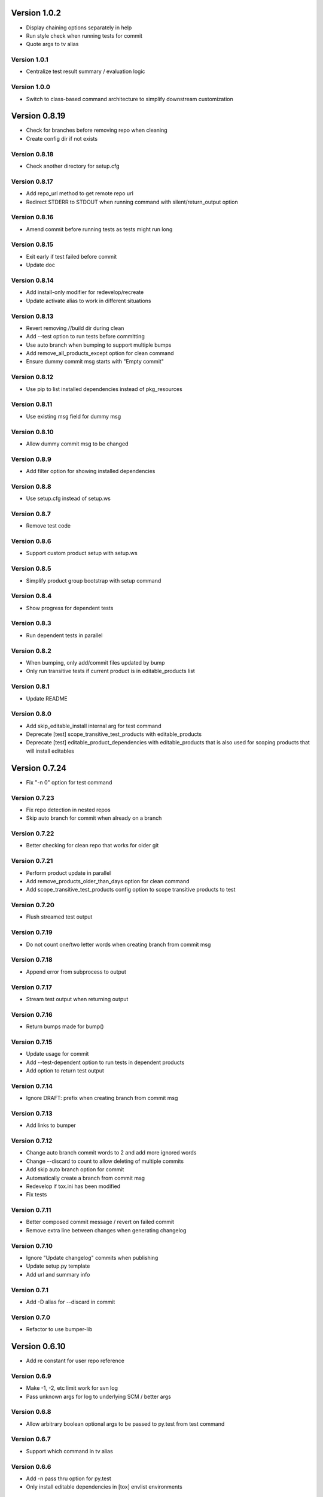 Version 1.0.2
================================================================================

* Display chaining options separately in help
* Run style check when running tests for commit
* Quote args to tv alias

Version 1.0.1
--------------------------------------------------------------------------------

* Centralize test result summary / evaluation logic

Version 1.0.0
--------------------------------------------------------------------------------

* Switch to class-based command architecture to simplify downstream customization

Version 0.8.19
================================================================================

* Check for branches before removing repo when cleaning
* Create config dir if not exists

Version 0.8.18
--------------------------------------------------------------------------------

* Check another directory for setup.cfg

Version 0.8.17
--------------------------------------------------------------------------------

* Add repo_url method to get remote repo url
* Redirect STDERR to STDOUT when running command with silent/return_output option

Version 0.8.16
--------------------------------------------------------------------------------

* Amend commit before running tests as tests might run long

Version 0.8.15
--------------------------------------------------------------------------------

* Exit early if test failed before commit
* Update doc

Version 0.8.14
--------------------------------------------------------------------------------

* Add install-only modifier for redevelop/recreate
* Update activate alias to work in different situations

Version 0.8.13
--------------------------------------------------------------------------------

* Revert removing */*/build dir during clean
* Add --test option to run tests before committing
* Use auto branch when bumping to support multiple bumps
* Add remove_all_products_except option for clean command
* Ensure dummy commit msg starts with "Empty commit"

Version 0.8.12
--------------------------------------------------------------------------------

* Use pip to list installed dependencies instead of pkg_resources

Version 0.8.11
--------------------------------------------------------------------------------

* Use existing msg field for dummy msg

Version 0.8.10
--------------------------------------------------------------------------------

* Allow dummy commit msg to be changed

Version 0.8.9
--------------------------------------------------------------------------------

* Add filter option for showing installed dependencies

Version 0.8.8
--------------------------------------------------------------------------------

* Use setup.cfg instead of setup.ws

Version 0.8.7
--------------------------------------------------------------------------------

* Remove test code

Version 0.8.6
--------------------------------------------------------------------------------

* Support custom product setup with setup.ws

Version 0.8.5
--------------------------------------------------------------------------------

* Simplify product group bootstrap with setup command

Version 0.8.4
--------------------------------------------------------------------------------

* Show progress for dependent tests

Version 0.8.3
--------------------------------------------------------------------------------

* Run dependent tests in parallel

Version 0.8.2
--------------------------------------------------------------------------------

* When bumping, only add/commit files updated by bump
* Only run transitive tests if current product is in editable_products list

Version 0.8.1
--------------------------------------------------------------------------------

* Update README

Version 0.8.0
--------------------------------------------------------------------------------

* Add skip_editable_install internal arg for test command
* Deprecate [test] scope_transitive_test_products with editable_products
* Deprecate [test] editable_product_dependencies with editable_products that is also used for scoping products that will install editables

Version 0.7.24
================================================================================

* Fix "-n 0" option for test command

Version 0.7.23
--------------------------------------------------------------------------------

* Fix repo detection in nested repos
* Skip auto branch for commit when already on a branch

Version 0.7.22
--------------------------------------------------------------------------------

* Better checking for clean repo that works for older git

Version 0.7.21
--------------------------------------------------------------------------------

* Perform product update in parallel
* Add remove_products_older_than_days option for clean command
* Add scope_transitive_test_products config option to scope transitive products to test

Version 0.7.20
--------------------------------------------------------------------------------

* Flush streamed test output

Version 0.7.19
--------------------------------------------------------------------------------

* Do not count one/two letter words when creating branch from commit msg

Version 0.7.18
--------------------------------------------------------------------------------

* Append error from subprocess to output

Version 0.7.17
--------------------------------------------------------------------------------

* Stream test output when returning output

Version 0.7.16
--------------------------------------------------------------------------------

* Return bumps made for bump()

Version 0.7.15
--------------------------------------------------------------------------------

* Update usage for commit
* Add --test-dependent option to run tests in dependent products
* Add option to return test output

Version 0.7.14
--------------------------------------------------------------------------------

* Ignore DRAFT: prefix when creating branch from commit msg

Version 0.7.13
--------------------------------------------------------------------------------

* Add links to bumper

Version 0.7.12
--------------------------------------------------------------------------------

* Change auto branch commit words to 2 and add more ignored words
* Change --discard to count to allow deleting of multiple commits
* Add skip auto branch option for commit
* Automatically create a branch from commit msg
* Redevelop if tox.ini has been modified
* Fix tests

Version 0.7.11
--------------------------------------------------------------------------------

* Better composed commit message / revert on failed commit

* Remove extra line between changes when generating changelog


Version 0.7.10
--------------------------------------------------------------------------------

* Ignore "Update changelog" commits when publishing
* Update setup.py template
* Add url and summary info

Version 0.7.1
--------------------------------------------------------------------------------

* Add -D alias for --discard in commit


Version 0.7.0
--------------------------------------------------------------------------------

* Refactor to use bumper-lib


Version 0.6.10
================================================================================

* Add re constant for user repo reference

Version 0.6.9
--------------------------------------------------------------------------------

* Make -1, -2, etc limit work for svn log
* Pass unknown args for log to underlying SCM / better args


Version 0.6.8
--------------------------------------------------------------------------------

* Allow arbitrary boolean optional args to be passed to py.test from test command

Version 0.6.7
--------------------------------------------------------------------------------

* Support which command in tv alias


Version 0.6.6
--------------------------------------------------------------------------------

* Add -n pass thru option for py.test

* Only install editable dependencies in [tox] envlist environments


Version 0.6.5
--------------------------------------------------------------------------------

* Support checking out from github using product name or user/name format


Version 0.6.4
--------------------------------------------------------------------------------

* Remove checking of setup.py for test as that is affected by version bumps.
  Add pinned.txt to be checked


Version 0.6.3
--------------------------------------------------------------------------------

* Faster clean for *.pyc files


Version 0.6.2
--------------------------------------------------------------------------------

* Only use first line when showing what changed for svn during bump


Version 0.6.1
--------------------------------------------------------------------------------

* Update checkout usage


Version 0.6.0
--------------------------------------------------------------------------------

* Commit multiple file bumps as a single commit and use --msg as the summary (prepended)
* Improved tv alias


Version 0.5.11
================================================================================

* Skip editable mode change if there are no dependencies


Version 0.5.10
--------------------------------------------------------------------------------

* Support silent run that outputs on error and use on test command


Version 0.5.9
--------------------------------------------------------------------------------

* Return commands ran per env for test command


Version 0.5.8
--------------------------------------------------------------------------------

* Add tv alias to open files from ag in vim.
  Add env auto complete for test command

* Add doc link to usage


Version 0.5.7
--------------------------------------------------------------------------------

* Add install_command with -U to ensure latest versions are installed and without {opts} to always install dependencies


Version 0.5.6
--------------------------------------------------------------------------------

* Better exception handling/output for test


Version 0.5.5
--------------------------------------------------------------------------------

* Better support for customizing test command


Version 0.5.4
--------------------------------------------------------------------------------

* Rename dependencies to show_dependencies for test arg and update test usage

* Add example to setup tox and run style/coverage


Version 0.5.3
--------------------------------------------------------------------------------

* Skip install dependencies in editable mode if already in editable mode
* Add test for status

* Add test.editable_product_dependencies option to auto install dependencies in editable mode

* Support multiple environments when showing product dependencies

* Refactor tox ini code into ToxIni class

* Auto-detect requirement files change to re-develop environment


Version 0.5.2
--------------------------------------------------------------------------------

* Activate environment before running py.test

* Use spaces instead of tabs in tox template


Version 0.5.1
--------------------------------------------------------------------------------

* Add tests and support -k / -s options from py.test in test command


Version 0.5.0
--------------------------------------------------------------------------------

* Support multiple test environments and use optimized test run

* Update tox template

* Skip creating requirements.txt if setup.py already exists

* Fix import issues with setup --product

* Deprecate/break develop into test and setup command

* Update usage in README

* Remove remote doc config as that was checked in accidentally


Version 0.4.11
================================================================================

* Skip bump branch check when doing dry run


Version 0.4.7
--------------------------------------------------------------------------------

* Fix bump doc

* Update doc

* Update doc


Version 0.4.6
--------------------------------------------------------------------------------

* Add doc for bump / start but not finish Command Reference

* Add tests for bump and remove use of memozie

* Remove ln whitelist from tox


Version 0.4.5
--------------------------------------------------------------------------------

* Strip version spec from entry scripts in dev env


Version 0.4.4
--------------------------------------------------------------------------------

* Allow downstream package to show its version with -v


Version 0.4.3
--------------------------------------------------------------------------------

* Support custom file processing for bump and do not use squash merge for push


Version 0.4.2
--------------------------------------------------------------------------------

* Add bump bash shortcut


Version 0.4.1
--------------------------------------------------------------------------------

* Fix product name computation for url ends with /trunk

* Update changelog


Version 0.4.0
--------------------------------------------------------------------------------

* Add example on setting up / using product group

* Add bump command to bump dependency versions


Version 0.3.1
================================================================================

* Skip checking for user config file existence as that is done in RemoteConfig now

* Add -U to pip install


Version 0.3.0
--------------------------------------------------------------------------------

* Refactor to use remoteconfig

* Remove activate soft linking in --init


Version 0.2.40
================================================================================

* Retain latest major/minor release title in changelog


Version 0.2.39
--------------------------------------------------------------------------------

* Use bullet list for changes in CHANGELOG


Version 0.2.38
--------------------------------------------------------------------------------

* Add changelog to index by listing the latest version only


Version 0.2.37
--------------------------------------------------------------------------------

* Exit early / without changing version when there are no changes when publishing.
  Better 'a' alias to avoid having to do symlink in tox.

